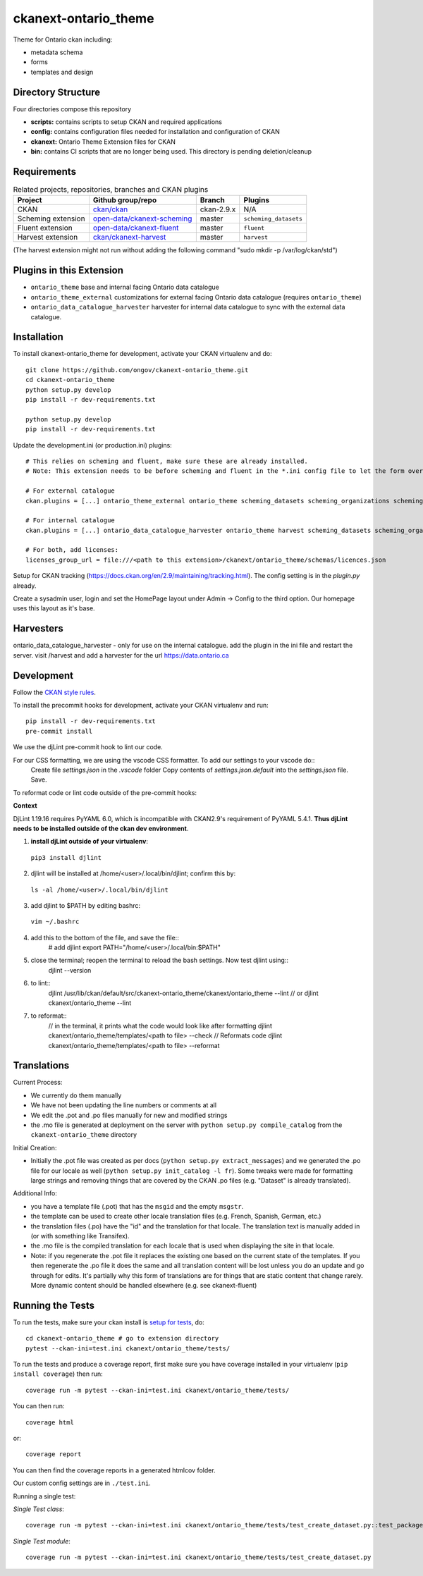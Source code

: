 =============
ckanext-ontario_theme
=============

Theme for Ontario ckan including:

* metadata schema
* forms
* templates and design

-------------------
Directory Structure
-------------------
Four directories compose this repository

* **scripts:** contains scripts to setup CKAN and required applications
* **config:** contains configuration files needed for installation and configuration of CKAN
* **ckanext:** Ontario Theme Extension files for CKAN
* **bin:** contains CI scripts that are no longer being used. This directory is pending deletion/cleanup

------------
Requirements
------------

.. list-table:: Related projects, repositories, branches and CKAN plugins
 :header-rows: 1

 * - Project
   - Github group/repo
   - Branch
   - Plugins
 * - CKAN
   - `ckan/ckan <https://github.com/ckan/ckan/>`_
   - ckan-2.9.x
   - N/A
 * - Scheming extension
   - `open-data/ckanext-scheming <https://github.com/open-data/ckanext-scheming>`_
   - master
   - ``scheming_datasets``
 * - Fluent extension
   - `open-data/ckanext-fluent <https://github.com/open-data/ckanext-fluent>`_
   - master
   - ``fluent``
 * - Harvest extension
   - `ckan/ckanext-harvest <https://github.com/ckan/ckanext-harvest>`_
   - master
   - ``harvest``

(The harvest extension might not run without adding the following command "sudo mkdir -p /var/log/ckan/std")

------------
Plugins in this Extension
------------

* ``ontario_theme`` base and internal facing Ontario data catalogue
* ``ontario_theme_external`` customizations for external facing Ontario data catalogue (requires ``ontario_theme``)
* ``ontario_data_catalogue_harvester`` harvester for internal data catalogue to sync with the external data catalogue.


------------
Installation
------------

To install ckanext-ontario_theme for development, activate your CKAN 
virtualenv and do::

    git clone https://github.com/ongov/ckanext-ontario_theme.git
    cd ckanext-ontario_theme
    python setup.py develop
    pip install -r dev-requirements.txt
    
    python setup.py develop
    pip install -r dev-requirements.txt

Update the development.ini (or production.ini) plugins::

    # This relies on scheming and fluent, make sure these are already installed.
    # Note: This extension needs to be before scheming and fluent in the *.ini config file to let the form overrides work.
    
    # For external catalogue
    ckan.plugins = [...] ontario_theme_external ontario_theme scheming_datasets scheming_organizations scheming_groups fluent [...]

    # For internal catalogue
    ckan.plugins = [...] ontario_data_catalogue_harvester ontario_theme harvest scheming_datasets scheming_organizations scheming_groups fluent [...]

    # For both, add licenses:
    licenses_group_url = file:///<path to this extension>/ckanext/ontario_theme/schemas/licences.json

Setup for CKAN tracking (https://docs.ckan.org/en/2.9/maintaining/tracking.html). The config setting is in the `plugin.py` already.

Create a sysadmin user, login and set the HomePage layout under Admin -> Config to the third option. Our homepage uses this layout as it's base.

------------
Harvesters
------------

ontario_data_catalogue_harvester - only for use on the internal catalogue. add the plugin in the ini file and restart the server. visit /harvest and add a harvester for the url https://data.ontario.ca

-----------------
Development
-----------------

Follow the `CKAN style rules <http://docs.ckan.org/en/latest/contributing/css.html#formatting>`_.

To install the precommit hooks for development, activate your CKAN
virtualenv and run::
    pip install -r dev-requirements.txt
    pre-commit install

We use the djLint pre-commit hook to lint our code.

For our CSS formatting, we are using the vscode CSS formatter. To add our settings to your vscode do::
    Create file `settings.json` in the `.vscode` folder
    Copy contents of `settings.json.default` into the `settings.json` file. Save.

To reformat code or lint code outside of the pre-commit hooks:

**Context**

DjLint 1.19.16 requires PyYAML 6.0, which is incompatible with CKAN2.9's requirement of PyYAML 5.4.1. **Thus djLint needs to be installed outside of the ckan dev environment**.

1. **install djLint outside of your virtualenv**::
  ``pip3 install djlint``
2. djlint will be installed at /home/<user>/.local/bin/djlint; confirm this by::
  ``ls -al /home/<user>/.local/bin/djlint``
3. add djlint to $PATH by editing bashrc::
  ``vim ~/.bashrc``
4. add this to the bottom of the file, and save the file::
    # add djlint
    export PATH="/home/<user>/.local/bin:$PATH"
5. close the terminal; reopen the terminal to reload the bash settings. Now test djlint using::
    djlint --version
6. to lint::
    djlint /usr/lib/ckan/default/src/ckanext-ontario_theme/ckanext/ontario_theme --lint
    // or
    djlint ckanext/ontario_theme --lint
7. to reformat::
    // in the terminal, it prints what the code would look like after formatting
    djlint ckanext/ontario_theme/templates/<path to file> --check
    // Reformats code
    djlint ckanext/ontario_theme/templates/<path to file> --reformat

-----------------
Translations
-----------------

Current Process:

* We currently do them manually
* We have not been updating the line numbers or comments at all
* We edit the .pot and .po files manually for new and modified strings
* the .mo file is generated at deployment on the server with ``python setup.py compile_catalog`` from the ``ckanext-ontario_theme`` directory

Initial Creation:

* Initially the .pot file was created as per docs (``python setup.py extract_messages``) and we generated the .po file for our locale as well (``python setup.py init_catalog -l fr``). Some tweaks were made for formatting large strings and removing things that are covered by the CKAN .po files (e.g. "Dataset" is already translated).

Additional Info:

* you have a template file (.pot) that has the ``msgid`` and the empty ``msgstr``.
* the template can be used to create other locale translation files (e.g. French, Spanish, German, etc.)
* the translation files (.po) have the "id" and the translation for that locale. The translation text is manually added in (or with something like Transifex).
* the .mo file is the compiled translation for each locale that is used when displaying the site in that locale.
* Note: if you regenerate the .pot file it replaces the existing one based on the current state of the templates. If you then regenerate the .po file it does the same and all translation content will be lost unless you do an update and go through for edits. It's partially why this form of translations are for things that are static content that change rarely. More dynamic content should be handled elsewhere (e.g. see ckanext-fluent)


-----------------
Running the Tests
-----------------

To run the tests, make sure your ckan install is `setup for tests <https://docs.ckan.org/en/latest/contributing/test.html>`_, do::

    cd ckanext-ontario_theme # go to extension directory
    pytest --ckan-ini=test.ini ckanext/ontario_theme/tests/

To run the tests and produce a coverage report, first make sure you have
coverage installed in your virtualenv (``pip install coverage``) then run::

    coverage run -m pytest --ckan-ini=test.ini ckanext/ontario_theme/tests/

You can then run:: 

    coverage html

or::

    coverage report

You can then find the coverage reports in a generated htmlcov folder.

Our custom config settings are in ``./test.ini``.

Running a single test:

*Single Test class*::

    coverage run -m pytest --ckan-ini=test.ini ckanext/ontario_theme/tests/test_create_dataset.py::test_package_create_with_invalid_update_frequency 

*Single Test module*::

    coverage run -m pytest --ckan-ini=test.ini ckanext/ontario_theme/tests/test_create_dataset.py